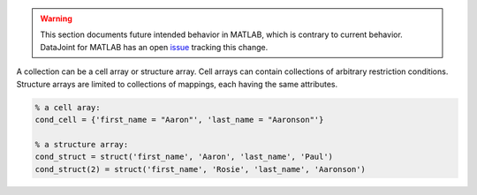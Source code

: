 
.. warning::
  This section documents future intended behavior in MATLAB, which is contrary to current behavior.
  DataJoint for MATLAB has an open `issue <https://github.com/datajoint/datajoint-matlab/issues/128>`_ tracking this change.

A collection can be a cell array or structure array.
Cell arrays can contain collections of arbitrary restriction conditions.
Structure arrays are limited to collections of mappings, each having the same attributes.

.. code-block:: matlab

    % a cell aray:
    cond_cell = {'first_name = "Aaron"', 'last_name = "Aaronson"'}

    % a structure array:
    cond_struct = struct('first_name', 'Aaron', 'last_name', 'Paul')
    cond_struct(2) = struct('first_name', 'Rosie', 'last_name', 'Aaronson')
